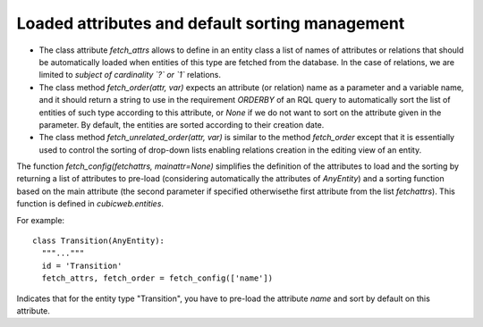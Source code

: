 
.. _FetchAttrs:

Loaded attributes and default sorting management
````````````````````````````````````````````````

* The class attribute `fetch_attrs` allows to define in an entity class a list
  of names of attributes or relations that should be automatically loaded when
  entities of this type are fetched from the database. In the case of relations,
  we are limited to *subject of cardinality `?` or `1`* relations.

* The class method `fetch_order(attr, var)` expects an attribute (or relation)
  name as a parameter and a variable name, and it should return a string
  to use in the requirement `ORDERBY` of an RQL query to automatically
  sort the list of entities of such type according to this attribute, or
  `None` if we do not want to sort on the attribute given in the parameter.
  By default, the entities are sorted according to their creation date.

* The class method `fetch_unrelated_order(attr, var)` is similar to the
  method `fetch_order` except that it is essentially used to control
  the sorting of drop-down lists enabling relations creation in
  the editing view of an entity.

The function `fetch_config(fetchattrs, mainattr=None)` simplifies the
definition of the attributes to load and the sorting by returning a
list of attributes to pre-load (considering automatically the attributes
of `AnyEntity`) and a sorting function based on the main attribute
(the second parameter if specified otherwisethe first attribute from
the list `fetchattrs`).
This function is defined in `cubicweb.entities`.

For example: ::

  class Transition(AnyEntity):
    """..."""
    id = 'Transition'
    fetch_attrs, fetch_order = fetch_config(['name'])

Indicates that for the entity type "Transition", you have to pre-load
the attribute `name` and sort by default on this attribute.
